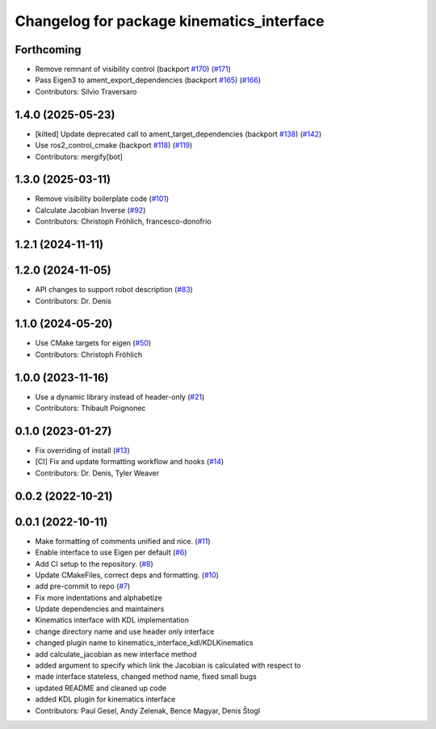^^^^^^^^^^^^^^^^^^^^^^^^^^^^^^^^^^^^^^^^^^
Changelog for package kinematics_interface
^^^^^^^^^^^^^^^^^^^^^^^^^^^^^^^^^^^^^^^^^^

Forthcoming
-----------
* Remove remnant of visibility control (backport `#170 <https://github.com/ros-controls/kinematics_interface/issues/170>`_) (`#171 <https://github.com/ros-controls/kinematics_interface/issues/171>`_)
* Pass Eigen3 to ament_export_dependencies (backport `#165 <https://github.com/ros-controls/kinematics_interface/issues/165>`_) (`#166 <https://github.com/ros-controls/kinematics_interface/issues/166>`_)
* Contributors: Silvio Traversaro

1.4.0 (2025-05-23)
------------------
* [kilted] Update deprecated call to ament_target_dependencies (backport `#138 <https://github.com/ros-controls/kinematics_interface/issues/138>`_) (`#142 <https://github.com/ros-controls/kinematics_interface/issues/142>`_)
* Use ros2_control_cmake (backport `#118 <https://github.com/ros-controls/kinematics_interface/issues/118>`_) (`#119 <https://github.com/ros-controls/kinematics_interface/issues/119>`_)
* Contributors: mergify[bot]

1.3.0 (2025-03-11)
------------------
* Remove visibility boilerplate code (`#101 <https://github.com/ros-controls/kinematics_interface/issues/101>`_)
* Calculate Jacobian Inverse (`#92 <https://github.com/ros-controls/kinematics_interface/issues/92>`_)
* Contributors: Christoph Fröhlich, francesco-donofrio

1.2.1 (2024-11-11)
------------------

1.2.0 (2024-11-05)
------------------
* API changes to support robot description (`#83 <https://github.com/ros-controls/kinematics_interface/issues/83>`_)
* Contributors: Dr. Denis

1.1.0 (2024-05-20)
------------------
* Use CMake targets for eigen (`#50 <https://github.com/ros-controls/kinematics_interface/issues/50>`_)
* Contributors: Christoph Fröhlich

1.0.0 (2023-11-16)
------------------
* Use a dynamic library instead of header-only (`#21 <https://github.com/ros-controls/kinematics_interface/issues/21>`_)
* Contributors: Thibault Poignonec

0.1.0 (2023-01-27)
------------------
* Fix overriding of install (`#13 <https://github.com/ros-controls/kinematics_interface/issues/13>`_)
* [CI] Fix and update formatting workflow and hooks (`#14 <https://github.com/ros-controls/kinematics_interface/issues/14>`_)
* Contributors: Dr. Denis, Tyler Weaver

0.0.2 (2022-10-21)
------------------

0.0.1 (2022-10-11)
------------------
* Make formatting of comments unified and nice. (`#11 <https://github.com/ros-controls/kinematics_interface/issues/11>`_)
* Enable interface to use Eigen per default (`#6 <https://github.com/ros-controls/kinematics_interface/issues/6>`_)
* Add CI setup to the repository. (`#8 <https://github.com/ros-controls/kinematics_interface/issues/8>`_)
* Update CMakeFiles, correct deps and formatting. (`#10 <https://github.com/ros-controls/kinematics_interface/issues/10>`_)
* add pre-commit to repo (`#7 <https://github.com/ros-controls/kinematics_interface/issues/7>`_)
* Fix more indentations and alphabetize
* Update dependencies and maintainers
* Kinematics interface with KDL implementation
* change directory name and use header only interface
* changed plugin name to kinematics_interface_kdl/KDLKinematics
* add calculate_jacobian as new interface method
* added argument to specify which link the Jacobian is calculated with respect to
* made interface stateless, changed method name, fixed small bugs
* updated README and cleaned up code
* added KDL plugin for kinematics interface
* Contributors: Paul Gesel, Andy Zelenak, Bence Magyar, Denis Štogl
